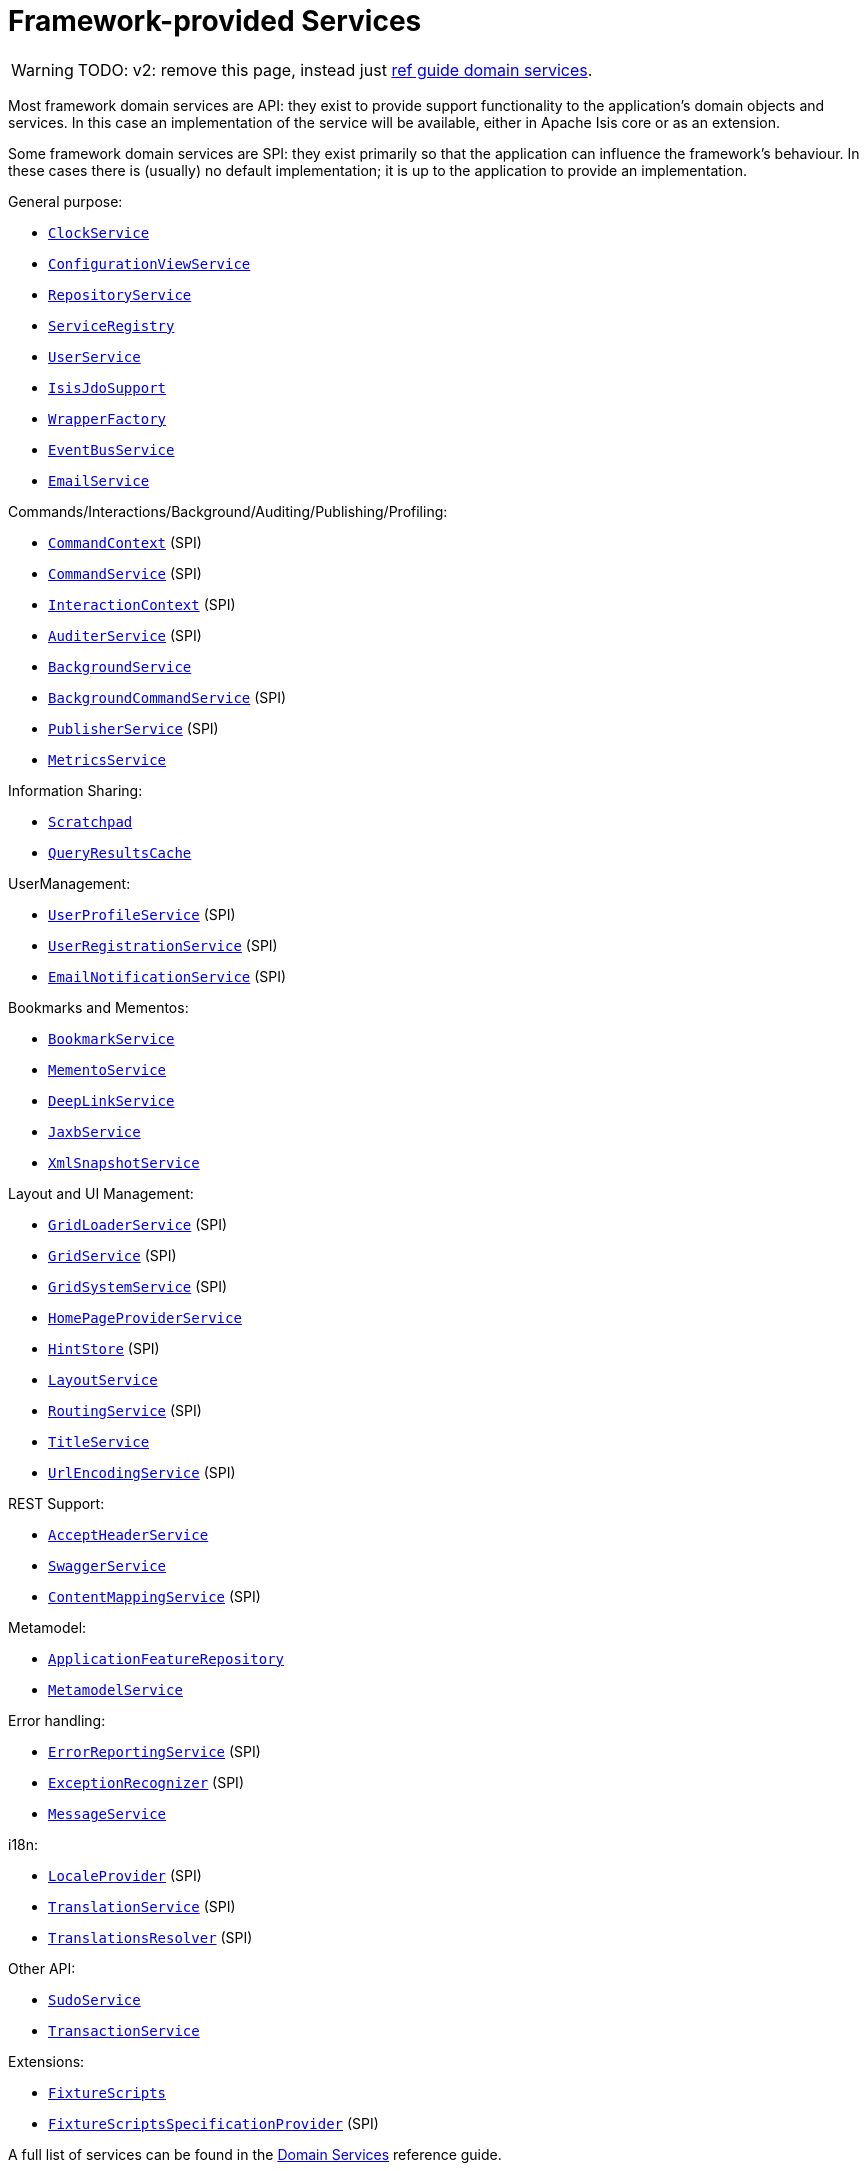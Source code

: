 [[framework-provided]]
= Framework-provided Services
:Notice: Licensed to the Apache Software Foundation (ASF) under one or more contributor license agreements. See the NOTICE file distributed with this work for additional information regarding copyright ownership. The ASF licenses this file to you under the Apache License, Version 2.0 (the "License"); you may not use this file except in compliance with the License. You may obtain a copy of the License at. http://www.apache.org/licenses/LICENSE-2.0 . Unless required by applicable law or agreed to in writing, software distributed under the License is distributed on an "AS IS" BASIS, WITHOUT WARRANTIES OR  CONDITIONS OF ANY KIND, either express or implied. See the License for the specific language governing permissions and limitations under the License.
:page-partial:


WARNING: TODO: v2: remove this page, instead just xref:refguide:applib-svc:about.adoc[ref guide domain services].

Most framework domain services are API: they exist to provide support functionality to the application's domain objects and services.
In this case an implementation of the service will be available, either in Apache Isis core or as an extension.

Some framework domain services are SPI: they exist primarily so that the application can influence the framework's behaviour.
In these cases there is (usually) no default implementation; it is up to the application to provide an implementation.

General purpose:

* xref:refguide:applib-svc:core-domain-api/ClockService.adoc[`ClockService`]
* xref:refguide:applib-svc:presentation-layer-api/ConfigurationViewService.adoc[`ConfigurationViewService`]
* xref:refguide:applib-svc:persistence-layer-api/RepositoryService.adoc[`RepositoryService`]
* xref:refguide:applib-svc:metadata-api/ServiceRegistry.adoc[`ServiceRegistry`]
* xref:refguide:applib-svc:core-domain-api/UserService.adoc[`UserService`]
* xref:refguide:applib-svc:persistence-layer-api/IsisJdoSupport.adoc[`IsisJdoSupport`]
* xref:refguide:applib-svc:application-layer-api/WrapperFactory.adoc[`WrapperFactory`]
* xref:refguide:applib-svc:core-domain-api/EventBusService.adoc[`EventBusService`]
* xref:refguide:applib-svc:integration-api/EmailService.adoc[`EmailService`]

Commands/Interactions/Background/Auditing/Publishing/Profiling:

* xref:refguide:applib-svc:application-layer-api/CommandContext.adoc[`CommandContext`] (SPI)
* xref:refguide:applib-svc:application-layer-spi/CommandService.adoc[`CommandService`] (SPI)
* xref:refguide:applib-svc:application-layer-api/InteractionContext.adoc[`InteractionContext`] (SPI)
* xref:refguide:applib-svc:persistence-layer-spi/AuditerService.adoc[`AuditerService`] (SPI)
* xref:refguide:applib-svc:application-layer-api/BackgroundService.adoc[`BackgroundService`]
* xref:refguide:applib-svc:application-layer-spi/BackgroundCommandService.adoc[`BackgroundCommandService`] (SPI)
* xref:refguide:applib-svc:persistence-layer-spi/PublisherService.adoc[`PublisherService`] (SPI)
* xref:refguide:applib-svc:persistence-layer-api/MetricsService.adoc[`MetricsService`]


Information Sharing:

* xref:refguide:applib-svc:core-domain-api/Scratchpad.adoc[`Scratchpad`]
* xref:refguide:applib-svc:persistence-layer-api/QueryResultsCache.adoc[`QueryResultsCache`]

UserManagement:

* xref:refguide:applib-svc:presentation-layer-spi/UserProfileService.adoc[`UserProfileService`] (SPI)
* xref:refguide:applib-svc:persistence-layer-spi/UserRegistrationService.adoc[`UserRegistrationService`] (SPI)
* xref:refguide:applib-svc:presentation-layer-spi/EmailNotificationService.adoc[`EmailNotificationService`] (SPI)

Bookmarks and Mementos:

* xref:refguide:applib-svc:integration-api/BookmarkService.adoc[`BookmarkService`]
* xref:refguide:applib-svc:integration-api/MementoService.adoc[`MementoService`]
* xref:refguide:applib-svc:presentation-layer-api/DeepLinkService.adoc[`DeepLinkService`]
* xref:refguide:applib-svc:integration-api/JaxbService.adoc[`JaxbService`]
* xref:refguide:applib-svc:integration-api/XmlSnapshotService.adoc[`XmlSnapshotService`]

Layout and UI Management:

* xref:refguide:applib-svc:presentation-layer-spi/GridLoaderService.adoc[`GridLoaderService`] (SPI)
* xref:refguide:applib-svc:presentation-layer-spi/GridService.adoc[`GridService`] (SPI)
* xref:refguide:applib-svc:presentation-layer-spi/GridSystemService.adoc[`GridSystemService`] (SPI)
* xref:refguide:applib-svc:application-layer-spi/HomePageProviderService.adoc[`HomePageProviderService`]
* xref:refguide:applib-svc:presentation-layer-spi/HintStore.adoc[`HintStore`] (SPI)
* xref:refguide:applib-svc:metadata-api/LayoutService.adoc[`LayoutService`]
* xref:refguide:applib-svc:presentation-layer-spi/RoutingService.adoc[`RoutingService`] (SPI)
* xref:refguide:applib-svc:application-layer-api/TitleService.adoc[`TitleService`]
* xref:refguide:applib-svc:presentation-layer-spi/UrlEncodingService.adoc[`UrlEncodingService`] (SPI)

REST Support:

* xref:refguide:applib-svc:presentation-layer-api/AcceptHeaderService.adoc[`AcceptHeaderService`]
* xref:refguide:applib-svc:metadata-api/SwaggerService.adoc[`SwaggerService`]
* xref:refguide:applib-svc:presentation-layer-spi/ContentMappingService.adoc[`ContentMappingService`] (SPI)

Metamodel:

* xref:refguide:applib-svc:metadata-api/ApplicationFeatureRepository.adoc[`ApplicationFeatureRepository`]
* xref:refguide:applib-svc:metadata-api/MetamodelService.adoc[`MetamodelService`]

Error handling:

* xref:refguide:applib-svc:presentation-layer-spi/ErrorReportingService.adoc[`ErrorReportingService`] (SPI)
* xref:refguide:applib-svc:presentation-layer-spi/ExceptionRecognizer.adoc[`ExceptionRecognizer`] (SPI)
* xref:refguide:applib-svc:application-layer-api/MessageService.adoc[`MessageService`]

i18n:

* xref:refguide:applib-svc:presentation-layer-spi/LocaleProvider.adoc[`LocaleProvider`] (SPI)
* xref:refguide:applib-svc:presentation-layer-spi/TranslationService.adoc[`TranslationService`] (SPI)
* xref:refguide:applib-svc:presentation-layer-spi/TranslationsResolver.adoc[`TranslationsResolver`] (SPI)

Other API:

* xref:refguide:applib-svc:testing/SudoService.adoc[`SudoService`]
* xref:refguide:applib-svc:application-layer-api/TransactionService.adoc[`TransactionService`]


Extensions:

* xref:refguide:applib-svc:testing/FixtureScripts.adoc[`FixtureScripts`]
* xref:refguide:applib-svc:testing/FixtureScriptsSpecificationProvider.adoc[`FixtureScriptsSpecificationProvider`] (SPI)

A full list of services can be found in the xref:refguide:applib-svc:about.adoc[Domain Services] reference guide.

